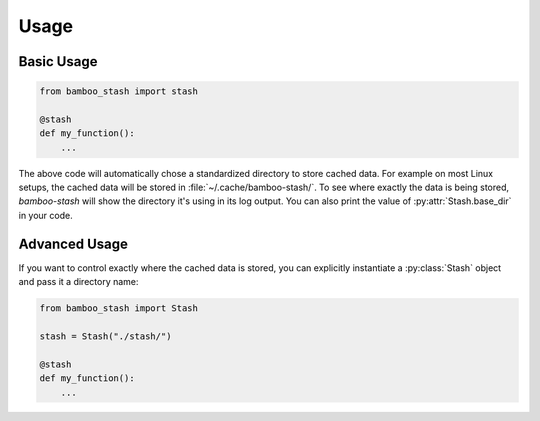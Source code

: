 .. py:currentmodule:: bamboo_stash

Usage
=====

Basic Usage
-----------

.. code:: python

   from bamboo_stash import stash

   @stash
   def my_function():
       ...

The above code will automatically chose a standardized directory to store cached
data. For example on most Linux setups, the cached data will be stored in
:file:`~/.cache/bamboo-stash/`. To see where exactly the data is being stored,
`bamboo-stash` will show the directory it's using in its log output. You can
also print the value of :py:attr:`Stash.base_dir` in your code.


Advanced Usage
--------------

If you want to control exactly where the cached data is stored, you can
explicitly instantiate a :py:class:`Stash` object and pass it a directory name:

.. code:: python

   from bamboo_stash import Stash

   stash = Stash("./stash/")

   @stash
   def my_function():
       ...
